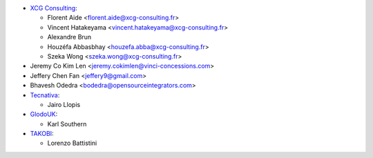 * `XCG Consulting <https://xcg-consulting.fr/>`__:

  * Florent Aide <florent.aide@xcg-consulting.fr>
  * Vincent Hatakeyama <vincent.hatakeyama@xcg-consulting.fr>
  * Alexandre Brun
  * Houzéfa Abbasbhay <houzefa.abba@xcg-consulting.fr>
  * Szeka Wong <szeka.wong@xcg-consulting.fr>
* Jeremy Co Kim Len <jeremy.cokimlen@vinci-concessions.com>
* Jeffery Chen Fan <jeffery9@gmail.com>
* Bhavesh Odedra <bodedra@opensourceintegrators.com>
* `Tecnativa <https://www.tecnativa.com/>`__:

  * Jairo Llopis
* `GlodoUK <https://www.glodo.uk/>`__:

  * Karl Southern
* `TAKOBI <https://takobi.online/>`__:

  * Lorenzo Battistini
